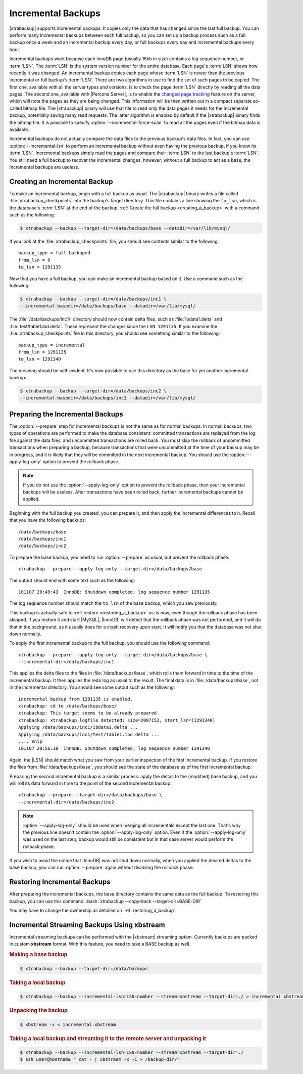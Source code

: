 .. _xb_incremental:

================================================================================
Incremental Backups
================================================================================

|xtrabackup| supports incremental backups. It copies only the data that has
changed since the last full backup. You can perform many incremental backups
between each full backup, so you can set up a backup process such as a full
backup once a week and an incremental backup every day, or full backups every
day and incremental backups every hour.

Incremental backups work because each InnoDB page (usually 16kb in size)
contains a log sequence number, or :term:`LSN`. The :term:`LSN` is the system
version number for the entire database. Each page's :term:`LSN` shows how
recently it was changed. An incremental backup copies each page whose
:term:`LSN` is newer than the previous incremental or full backup's
:term:`LSN`. There are two algorithms in use to find the set of such pages to be
copied. The first one, available with all the server types and versions, is to
check the page :term:`LSN` directly by reading all the data pages. The second
one, available with |Percona Server|, is to enable the `changed page tracking
<http://www.percona.com/doc/percona-server/5.5/management/changed_page_tracking.html>`_
feature on the server, which will note the pages as they are being changed. This
information will be then written out in a compact separate so-called bitmap
file. The |xtrabackup| binary will use that file to read only the data pages it
needs for the incremental backup, potentially saving many read requests. The
latter algorithm is enabled by default if the |xtrabackup| binary finds the
bitmap file. It is possible to specify :option:`--incremental-force-scan` to
read all the pages even if the bitmap data is available.

Incremental backups do not actually compare the data files to the previous
backup's data files. In fact, you can use :option:`--incremental-lsn` to perform
an incremental backup without even having the previous backup, if you know its
:term:`LSN`. Incremental backups simply read the pages and compare their
:term:`LSN` to the last backup's :term:`LSN`. You still need a full backup to
recover the incremental changes, however; without a full backup to act as a
base, the incremental backups are useless.

Creating an Incremental Backup
================================================================================

To make an incremental backup, begin with a full backup as usual. The
|xtrabackup| binary writes a file called :file:`xtrabackup_checkpoints` into the
backup's target directory. This file contains a line showing the ``to_lsn``,
which is the database's :term:`LSN` at the end of the backup. :ref:`Create the
full backup <creating_a_backup>` with a command such as the following:

.. code-block:: bash

   $ xtrabackup --backup --target-dir=/data/backups/base --datadir=/var/lib/mysql/

If you look at the :file:`xtrabackup_checkpoints` file, you should see contents
similar to the following: ::

  backup_type = full-backuped
  from_lsn = 0
  to_lsn = 1291135

Now that you have a full backup, you can make an incremental backup based on
it. Use a command such as the following: 

.. code-block:: bash

   $ xtrabackup --backup --target-dir=/data/backups/inc1 \
   --incremental-basedir=/data/backups/base --datadir=/var/lib/mysql/

The :file:`/data/backups/inc1/` directory should now contain delta files, such
as :file:`ibdata1.delta` and :file:`test/table1.ibd.delta`. These represent the
changes since the ``LSN 1291135``. If you examine the
:file:`xtrabackup_checkpoints` file in this directory, you should see something
similar to the following: ::

  backup_type = incremental
  from_lsn = 1291135
  to_lsn = 1291340

The meaning should be self-evident. It's now possible to use this directory as
the base for yet another incremental backup:

.. code-block:: bash

   $ xtrabackup --backup --target-dir=/data/backups/inc2 \
   --incremental-basedir=/data/backups/inc1 --datadir=/var/lib/mysql/

Preparing the Incremental Backups
================================================================================

The :option:`--prepare` step for incremental backups is not the same as for
normal backups. In normal backups, two types of operations are performed to make
the database consistent: committed transactions are replayed from the log file
against the data files, and uncommitted transactions are rolled back. You must
skip the rollback of uncommitted transactions when preparing a backup, because
transactions that were uncommitted at the time of your backup may be in
progress, and it is likely that they will be committed in the next incremental
backup. You should use the :option:`--apply-log-only` option to prevent the
rollback phase.

.. note::

   If you do not use the :option:`--apply-log-only` option to prevent the
   rollback phase, then your incremental backups will be useless. After
   transactions have been rolled back, further incremental backups cannot be
   applied.

Beginning with the full backup you created, you can prepare it, and then apply
the incremental differences to it. Recall that you have the following backups:
::

  /data/backups/base
  /data/backups/inc1
  /data/backups/inc2

To prepare the base backup, you need to run :option:`--prepare` as usual, but
prevent the rollback phase: ::

  xtrabackup --prepare --apply-log-only --target-dir=/data/backups/base

The output should end with some text such as the following: ::

  101107 20:49:43  InnoDB: Shutdown completed; log sequence number 1291135

The log sequence number should match the ``to_lsn`` of the base backup, which
you saw previously.

This backup is actually safe to :ref:`restore <restoring_a_backup>` as-is now,
even though the rollback phase has been skipped. If you restore it and start
|MySQL|, |InnoDB| will detect that the rollback phase was not performed, and it
will do that in the background, as it usually does for a crash recovery upon
start. It will notify you that the database was not shut down normally.

To apply the first incremental backup to the full backup, you should use the
following command: ::

  xtrabackup --prepare --apply-log-only --target-dir=/data/backups/base \
  --incremental-dir=/data/backups/inc1

This applies the delta files to the files in :file:`/data/backups/base`, which
rolls them forward in time to the time of the incremental backup. It then
applies the redo log as usual to the result. The final data is in
:file:`/data/backups/base`, not in the incremental directory. You should see
some output such as the following: ::

  incremental backup from 1291135 is enabled.
  xtrabackup: cd to /data/backups/base/
  xtrabackup: This target seems to be already prepared.
  xtrabackup: xtrabackup_logfile detected: size=2097152, start_lsn=(1291340)
  Applying /data/backups/inc1/ibdata1.delta ...
  Applying /data/backups/inc1/test/table1.ibd.delta ...
  .... snip
  101107 20:56:30  InnoDB: Shutdown completed; log sequence number 1291340

Again, the |LSN| should match what you saw from your earlier inspection of the
first incremental backup. If you restore the files from
:file:`/data/backups/base`, you should see the state of the database as of the
first incremental backup.

Preparing the second incremental backup is a similar process: apply the deltas
to the (modified) base backup, and you will roll its data forward in time to the
point of the second incremental backup: ::

  xtrabackup --prepare --target-dir=/data/backups/base \
  --incremental-dir=/data/backups/inc2

.. note::
 
   :option:`--apply-log-only` should be used when merging all incrementals
   except the last one. That's why the previous line doesn't contain the
   :option:`--apply-log-only` option. Even if the :option:`--apply-log-only` was
   used on the last step, backup would still be consistent but in that case
   server would perform the rollback phase.

If you wish to avoid the notice that |InnoDB| was not shut down normally, when
you applied the desired deltas to the base backup, you can run
:option:`--prepare` again without disabling the rollback phase.

Restoring Incremental Backups
================================================================================

After preparing the incremental backups, the base directory contains the same
data as the full backup. To restoring this backup, you can use this command:
:bash:`xtrabackup --copy-back --target-dir=BASE-DIR`

You may have to change the ownership as detailed on
:ref:`restoring_a_backup`.

Incremental Streaming Backups Using xbstream
================================================================================

Incremental streaming backups can be performed with the |xbstream| streaming
option. Currently backups are packed in custom **xbstream** format. With this
feature, you need to take a BASE backup as well.

.. rubric:: Making a base backup
 
.. code-block:: bash

   $ xtrabackup --backup --target-dir=/data/backups

.. rubric:: Taking a local backup

.. code-block:: bash
     
   $ xtrabackup --backup --incremental-lsn=LSN-number --stream=xbstream --target-dir=./ > incremental.xbstream

.. rubric:: Unpacking the backup

.. code-block:: bash

   $ xbstream -x < incremental.xbstream 

.. rubric:: Taking a local backup and streaming it to the remote server and unpacking it

.. code-block:: bash	    
     
   $ xtrabackup --backup --incremental-lsn=LSN-number --stream=xbstream --target-dir=./
   $ ssh user@hostname " cat - | xbstream -x -C > /backup-dir/"
